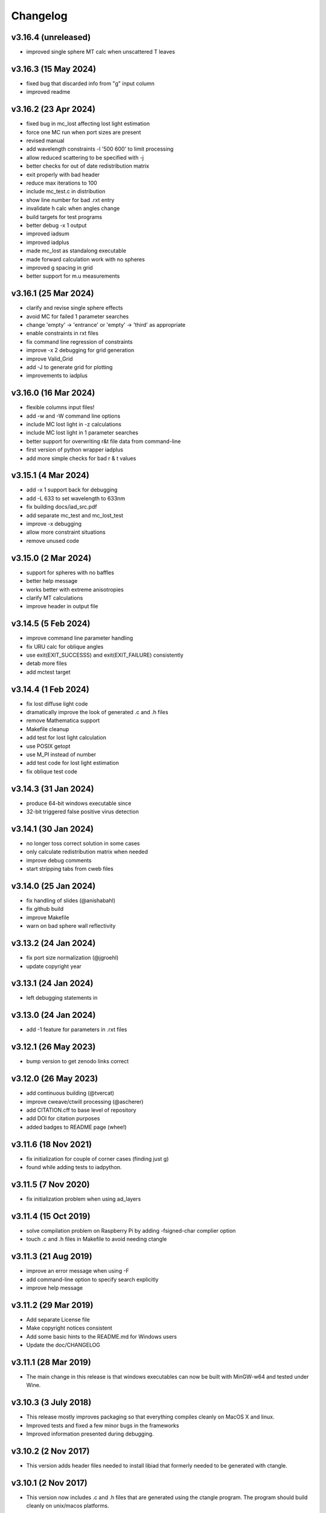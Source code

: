 Changelog
=========

v3.16.4 (unreleased)
---------------------
*   improved single sphere MT calc when unscattered T leaves

v3.16.3 (15 May 2024)
---------------------
*   fixed bug that discarded info from "g" input column
*   improved readme

v3.16.2 (23 Apr 2024)
---------------------
*   fixed bug in mc_lost affecting lost light estimation
*   force one MC run when port sizes are present
*   revised manual
*   add wavelength constraints -l '500 600' to limit processing
*   allow reduced scattering to be specified with -j
*   better checks for out of date redistribution matrix
*   exit properly with bad header
*   reduce max iterations to 100
*   include mc_test.c in distribution
*   show line number for bad .rxt entry
*   invalidate h calc when angles change
*   build targets for test programs
*   better debug -x 1 output
*   improved iadsum
*   improved iadplus 
*   made mc_lost as standalong executable
*   made forward calculation work with no spheres
*   improved g spacing in grid
*   better support for m.u measurements

v3.16.1 (25 Mar 2024)
--------------------
*   clarify and revise single sphere effects
*   avoid MC for failed 1 parameter searches
*   change 'empty' -> 'entrance' or 'empty' -> 'third' as appropriate
*   enable constraints in rxt files
*   fix command line regression of constraints
*   improve -x 2 debugging for grid generation
*   improve Valid_Grid
*   add -J to generate grid for plotting
*   improvements to iadplus

v3.16.0 (16 Mar 2024)
--------------------
*   flexible columns input files!
*   add -w and -W command line options
*   include MC lost light in -z calculations
*   include MC lost light in 1 parameter searches
*   better support for overwriting r&t file data from command-line
*   first version of python wrapper iadplus
*   add more simple checks for bad r & t values

v3.15.1 (4 Mar 2024)
--------------------
*   add -x 1 support back for debugging
*   add -L 633 to set wavelength to 633nm
*   fix building docs/iad_src.pdf
*   add separate mc_test and mc_lost_test
*   improve -x debugging
*   allow more constraint situations
*   remove unused code

v3.15.0 (2 Mar 2024)
--------------------
*   support for spheres with no baffles
*   better help message
*   works better with extreme anisotropies
*   clarify MT calculations
*   improve header in output file

v3.14.5 (5 Feb 2024)
--------------------
*   improve command line parameter handling
*   fix URU calc for oblique angles
*   use exit(EXIT_SUCCESSS) and exit(EXIT_FAILURE) consistently
*   detab more files
*   add mctest target

v3.14.4 (1 Feb 2024)
--------------------
*   fix lost diffuse light code
*   dramatically improve the look of generated .c and .h files
*   remove Mathematica support
*   Makefile cleanup
*   add test for lost light calculation
*   use POSIX getopt
*   use M_PI instead of number
*   add test code for lost light estimation
*   fix oblique test code

v3.14.3 (31 Jan 2024)
--------------------
*   produce 64-bit windows executable since
*   32-bit triggered false positive virus detection

v3.14.1 (30 Jan 2024)
--------------------
*   no longer toss correct solution in some cases
*   only calculate redistribution matrix when needed
*   improve debug comments
*   start stripping tabs from cweb files

v3.14.0 (25 Jan 2024)
--------------------
*   fix handling of slides (@anishabahl)
*   fix github build
*   improve Makefile
*   warn on bad sphere wall reflectivity

v3.13.2 (24 Jan 2024)
--------------------
*   fix port size normalization (@jgroehl)
*   update copyright year

v3.13.1 (24 Jan 2024)
--------------------
*   left debugging statements in

v3.13.0 (24 Jan 2024)
---------------------
*   add -1 feature for parameters in .rxt files

v3.12.1 (26 May 2023)
---------------------
*   bump version to get zenodo links correct

v3.12.0 (26 May 2023)
----------------------
*   add continuous building (@tvercat)
*   improve cweave/ctwill processing (@ascherer)
*   add CITATION.cff to base level of repository
*   add DOI for citation purposes
*   added badges to README page (whee!)

v3.11.6 (18 Nov 2021)
---------------------
*   fix initialization for couple of corner cases (finding just g)
*   found while adding tests to iadpython.

v3.11.5 (7 Nov 2020)
--------------------
*   fix initialization problem when using ad_layers

v3.11.4 (15 Oct 2019)
---------------------
*   solve compilation problem on Raspberry Pi by adding -fsigned-char complier option
*   touch .c and .h files in Makefile to avoid needing ctangle

v3.11.3 (21 Aug 2019)
---------------------
*   improve an error message when using -F
*   add command-line option to specify search explicitly
*   improve help message

v3.11.2 (29 Mar 2019)
---------------------
*   Add separate License file
*   Make copyright notices consistent
*   Add some basic hints to the README.md for Windows users
*   Update the doc/CHANGELOG

v3.11.1 (28 Mar 2019)
---------------------
*   The main change in this release is that windows executables can now be built with MinGW-w64 and tested under Wine.

v3.10.3 (3 July 2018)
---------------------
*   This release mostly improves packaging so that everything compiles cleanly on MacOS X and linux.
*   Improved tests and fixed a few minor bugs in the frameworks
*   Improved information presented during debugging.

v3.10.2 (2 Nov 2017)
--------------------
*   This version adds header files needed to install libiad that formerly needed to be generated with ctangle.

v3.10.1 (2 Nov 2017)
--------------------
*   This version now includes .c and .h files that are generated using the ctangle program. The program should build cleanly on unix/macos platforms.
